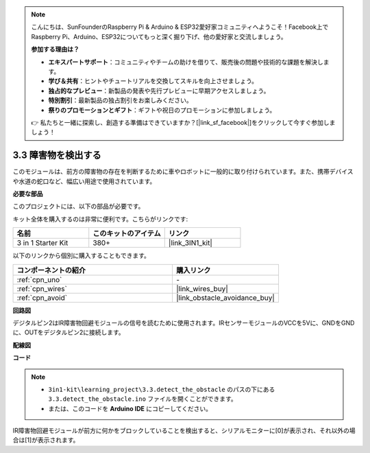 .. note::

    こんにちは、SunFounderのRaspberry Pi & Arduino & ESP32愛好家コミュニティへようこそ！Facebook上でRaspberry Pi、Arduino、ESP32についてもっと深く掘り下げ、他の愛好家と交流しましょう。

    **参加する理由は？**

    - **エキスパートサポート**：コミュニティやチームの助けを借りて、販売後の問題や技術的な課題を解決します。
    - **学び＆共有**：ヒントやチュートリアルを交換してスキルを向上させましょう。
    - **独占的なプレビュー**：新製品の発表や先行プレビューに早期アクセスしましょう。
    - **特別割引**：最新製品の独占割引をお楽しみください。
    - **祭りのプロモーションとギフト**：ギフトや祝日のプロモーションに参加しましょう。

    👉 私たちと一緒に探索し、創造する準備はできていますか？[|link_sf_facebook|]をクリックして今すぐ参加しましょう！

.. _ar_ir_obstacle:

3.3 障害物を検出する
===================================

このモジュールは、前方の障害物の存在を判断するために車やロボットに一般的に取り付けられています。また、携帯デバイスや水道の蛇口など、幅広い用途で使用されています。

**必要な部品**

このプロジェクトには、以下の部品が必要です。

キット全体を購入するのは非常に便利です。こちらがリンクです:

.. list-table::
    :widths: 20 20 20
    :header-rows: 1

    *   - 名前
        - このキットのアイテム
        - リンク
    *   - 3 in 1 Starter Kit
        - 380+
        - |link_3IN1_kit|

以下のリンクから個別に購入することもできます。

.. list-table::
    :widths: 30 20
    :header-rows: 1

    *   - コンポーネントの紹介
        - 購入リンク

    *   - :ref:`cpn_uno`
        - \-
    *   - :ref:`cpn_wires`
        - |link_wires_buy|
    *   - :ref:`cpn_avoid`
        - |link_obstacle_avoidance_buy|

**回路図**

.. image:: img/circuit_3.3_obstacle.png

デジタルピン2はIR障害物回避モジュールの信号を読むために使用されます。IRセンサーモジュールのVCCを5Vに、GNDをGNDに、OUTをデジタルピン2に接続します。

**配線図**

.. image:: img/3.3_detect_the_obstacle_bb.png
    :width: 800
    :align: center

**コード**

.. note::

   * ``3in1-kit\learning_project\3.3.detect_the_obstacle`` のパスの下にある ``3.3.detect_the_obstacle.ino`` ファイルを開くことができます。
   * または、このコードを **Arduino IDE** にコピーしてください。

.. raw:: html

    <iframe src=https://create.arduino.cc/editor/sunfounder01/535a0304-684e-481d-b85d-403911b3a4e2/preview?embed style="height:510px;width:100%;margin:10px 0" frameborder=0></iframe>

IR障害物回避モジュールが前方に何かをブロックしていることを検出すると、シリアルモニターに[0]が表示され、それ以外の場合は[1]が表示されます。
